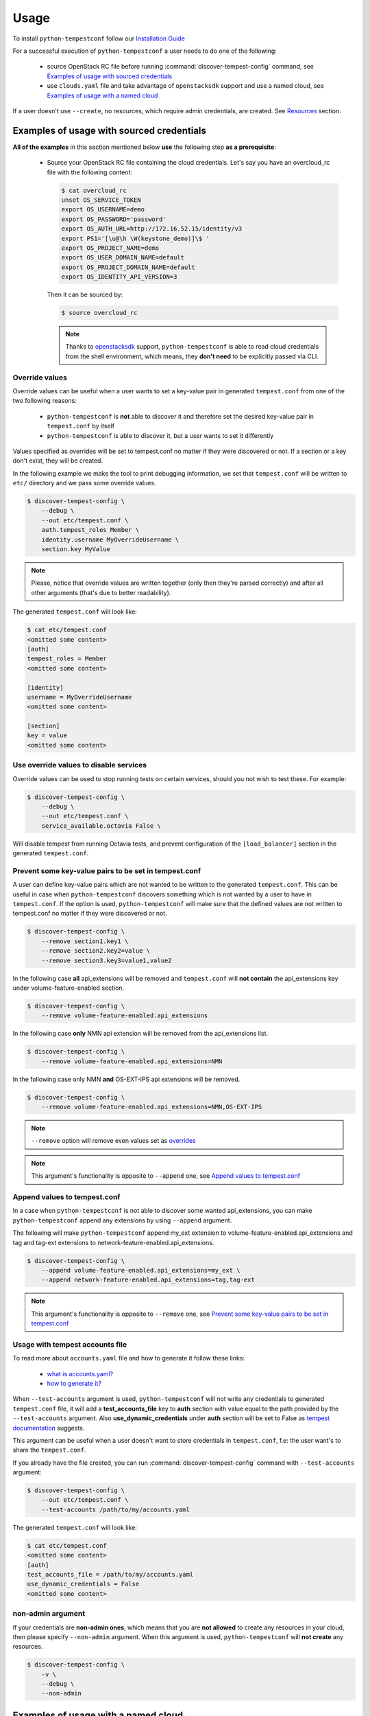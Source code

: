 =====
Usage
=====

To install ``python-tempestconf`` follow our `Installation Guide`_

.. _Installation Guide: ../install/installation.html

For a successful execution of ``python-tempestconf`` a user needs to do one
of the following:

  * source OpenStack RC file before running :command:`discover-tempest-config`
    command, see `Examples of usage with sourced credentials`_
  * use ``clouds.yaml`` file and take advantage of ``openstacksdk`` support
    and use a named cloud, see `Examples of usage with a named cloud`_

If a user doesn't use ``--create``, no resources, which require admin
credentials, are created. See `Resources`_ section.


Examples of usage with sourced credentials
------------------------------------------

**All of the examples** in this section mentioned below **use** the following
step **as a prerequisite**:

  * Source your OpenStack RC file containing the cloud credentials. Let's say
    you have an overcloud_rc file with the following content:

    .. code-block::

        $ cat overcloud_rc
        unset OS_SERVICE_TOKEN
        export OS_USERNAME=demo
        export OS_PASSWORD='password'
        export OS_AUTH_URL=http://172.16.52.15/identity/v3
        export PS1='[\u@\h \W(keystone_demo)]\$ '
        export OS_PROJECT_NAME=demo
        export OS_USER_DOMAIN_NAME=default
        export OS_PROJECT_DOMAIN_NAME=default
        export OS_IDENTITY_API_VERSION=3

    Then it can be sourced by:

    .. code-block:: shell-session

        $ source overcloud_rc

    .. note::
        Thanks to
        `openstacksdk <https://docs.openstack.org/openstacksdk/latest/>`_
        support, ``python-tempestconf`` is able to read cloud credentials from
        the shell environment, which means, they **don't need** to be
        explicitly passed via CLI.


Override values
+++++++++++++++

Override values can be useful when a user wants to set a key-value pair in
generated ``tempest.conf`` from one of the two following reasons:

  * ``python-tempestconf`` is **not** able to discover it and therefore set the
    desired key-value pair in ``tempest.conf`` by itself
  * ``python-tempestconf`` is able to discover it, but a user wants to set it
    differently

Values specified as overrides will be set to tempest.conf no matter if they
were discovered or not. If a section or a key don't exist, they will be
created.

In the following example we make the tool to print debugging information, we
set that ``tempest.conf`` will be written to ``etc/`` directory and we pass
some override values.

.. code-block:: shell-session

    $ discover-tempest-config \
        --debug \
        --out etc/tempest.conf \
        auth.tempest_roles Member \
        identity.username MyOverrideUsername \
        section.key MyValue

.. note::

    Please, notice that override values are written together (only then they're
    parsed correctly) and after all other arguments (that's due to better
    readability).

The generated ``tempest.conf`` will look like:

.. code-block::

    $ cat etc/tempest.conf
    <omitted some content>
    [auth]
    tempest_roles = Member
    <omitted some content>

    [identity]
    username = MyOverrideUsername
    <omitted some content>

    [section]
    key = value
    <omitted some content>

Use override values to disable services
+++++++++++++++++++++++++++++++++++++++

Override values can be used to stop running tests on certain services, should you not wish to test these.
For example:

.. code-block:: shell-session

    $ discover-tempest-config \
        --debug \
        --out etc/tempest.conf \
        service_available.octavia False \

Will disable tempest from running Octavia tests, and prevent configuration of the ``[load_balancer]`` section in the
generated ``tempest.conf``.

Prevent some key-value pairs to be set in tempest.conf
++++++++++++++++++++++++++++++++++++++++++++++++++++++

A user can define key-value pairs which are not wanted to be written to the
generated ``tempest.conf``. This can be useful in case when
``python-tempestconf`` discovers something which is not wanted by a user to
have in ``tempest.conf``. If the option is used, ``python-tempestconf`` will
make sure that the defined values are not written to tempest.conf no matter
if they were discovered or not.

.. code-block:: shell-session

    $ discover-tempest-config \
        --remove section1.key1 \
        --remove section2.key2=value \
        --remove section3.key3=value1,value2

In the following case **all** api_extensions will be removed and
``tempest.conf`` will **not contain** the api_extensions key under
volume-feature-enabled section.

.. code-block:: shell-session

    $ discover-tempest-config \
        --remove volume-feature-enabled.api_extensions

In the following case **only** NMN api extension will be removed from the
api_extensions list.

.. code-block:: shell-session

    $ discover-tempest-config \
        --remove volume-feature-enabled.api_extensions=NMN

In the following case only NMN **and** OS-EXT-IPS api extensions will be
removed.

.. code-block:: shell-session

    $ discover-tempest-config \
        --remove volume-feature-enabled.api_extensions=NMN,OS-EXT-IPS

.. note::

    ``--remove`` option will remove even values set as `overrides`_

    .. _overrides: ./usage.html#override-values

.. note::

    This argument's functionality is opposite to ``--append`` one, see
    `Append values to tempest.conf`_


Append values to tempest.conf
+++++++++++++++++++++++++++++

In a case when ``python-tempestconf`` is not able to discover some wanted
api_extensions, you can make ``python-tempestconf`` append any extensions
by using ``--append`` argument.

The following will make ``python-tempestconf`` append my_ext extension to
volume-feature-enabled.api_extensions and tag and tag-ext extensions to
network-feature-enabled.api_extensions.

.. code-block:: shell-session

    $ discover-tempest-config \
        --append volume-feature-enabled.api_extensions=my_ext \
        --append network-feature-enabled.api_extensions=tag,tag-ext

.. note::

    This argument's functionality is opposite to ``--remove`` one, see
    `Prevent some key-value pairs to be set in tempest.conf`_


Usage with tempest accounts file
++++++++++++++++++++++++++++++++

To read more about ``accounts.yaml`` file and how to generate it follow these
links:

  * `what is accounts.yaml? <https://docs.openstack.org/tempest/latest/configuration.html#pre-provisioned-credentials>`_
  * `how to generate it? <https://docs.openstack.org/tempest/latest/account_generator.html>`_

When ``--test-accounts`` argument is used, ``python-tempestconf`` will not
write any credentials to generated ``tempest.conf`` file, it will add a
**test_accounts_file** key to **auth** section with value equal to the path
provided by the ``--test-accounts`` argument. Also **use_dynamic_credentials**
under **auth** section will be set to False as
`tempest documentation <https://docs.openstack.org/tempest/latest/configuration.html#pre-provisioned-credentials>`_
suggests.

This argument can be useful when a user doesn't want to store credentials in
``tempest.conf``, f.e: the user want's to share the ``tempest.conf``.

If you already have the file created, you can run
:command:`discover-tempest-config` command with ``--test-accounts`` argument:

.. code-block:: shell-session

    $ discover-tempest-config \
        --out etc/tempest.conf \
        --test-accounts /path/to/my/accounts.yaml

The generated ``tempest.conf`` will look like:

.. code-block::

    $ cat etc/tempest.conf
    <omitted some content>
    [auth]
    test_accounts_file = /path/to/my/accounts.yaml
    use_dynamic_credentials = False
    <omitted some content>


non-admin argument
++++++++++++++++++

If your credentials are **non-admin ones**, which means that you are
**not allowed** to create any resources in your cloud, then please specify
``--non-admin`` argument. When this argument is used, ``python-tempestconf``
will **not create** any resources.

.. code-block:: shell-session

    $ discover-tempest-config \
        -v \
        --debug \
        --non-admin


Examples of usage with a named cloud
------------------------------------

``python-tempestconf`` supports
`openstacksdk <https://docs.openstack.org/openstacksdk/latest/>`__
so instead of sourcing an OpenStack RC file a user can use clouds.yml file.
Location where this file should be stored and syntax which is used to define
it can be found
`here <https://docs.openstack.org/openstacksdk/latest/user/config/configuration.html>`__

Let's say there is a ``clouds.yaml`` file located in ``/etc/openstack/`` with
the following content:

.. code-block::

    $ cat /etc/openstack/clouds.yaml
    clouds:
      devstack:
        auth:
          auth_url: http://172.16.52.15/identity/v3
          password: password
          project_domain_id: default
          project_name: demo
          user_domain_id: default
          username: demo
        identity_api_version: '3'
        region_name: RegionOne
        volume_api_version: '2'

Then if you use ``--os-cloud`` argument you can run
:command:`discover-tempest-config` **without** setting any OS_* environment
variable (for example by sourcing any OpenStack RC file).

``--os-cloud`` specifies one of the cloud names located in the ``clouds.yaml``
file.

.. code-block:: shell-session

    $ discover-tempest-config \
        --debug \
        --os-cloud devstack

So the call from `non-admin argument`_ section would for example look like:

.. code-block:: shell-session

    $ discover-tempest-config \
        -v \
        --debug \
        --non-admin \
        --os-cloud devstack

The call from `Usage with tempest accounts file`_ section would for example
look like:

.. code-block:: shell-session

    $ discover-tempest-config \
        --os-cloud devstack \
        --out etc/tempest.conf \
        --test-accounts /path/to/my/accounts.yaml


Resources
---------

Without specifying ``--create`` argument, no resources which require admin
credentials are crated during the ``python-tempestconf`` execution. For the
documentation on how to use ``--create`` argument see `Admin User Guide`_

.. _Admin User Guide: ../admin/admin_usage.html

This affects these types of resources:

  * users
  * images
  * flavors

Users
+++++

For a successful execution of Tempest at least two users need to be created
(the default concurrency is 2). Therefore ``python-tempestconf`` looks for
the following two users:

  * the user who started ``python-tempestconf``
  * the alt user defined by:

    * identity.alt_username
    * identity.alt_password
    * identity.alt_project_name

    .. note::
        These values are set by default, have a look at `default values`_ which
        ``python-tempestconf`` sets to a ``tempest.conf``

        .. _default values: ./default.html

If the users are not found, they can't be created, so
:command:`discover-tempest-config` ends with an exception.


Images
++++++

Any user can create an image, therefore ``--create`` argument doesn't have to
be used in order to have created images, necessary for tempest execution, by
``python-tempestconf``.

However, when non-admin credentials are used, the created images will have
**community** visibility. It's because users without admin credentials can't
create a public image and private images are not visible for other users -
tempest tests **would fail** finding the image, because they are usually run
under a **different user.**

When admin credentials are used, the images are created as public ones.

``--image`` argument is used to specify an image which will be uploaded
to glance and used later by tempest tests for booting VMs.

The following example will upload ``/my/path/to/myImage.img`` image to glance
twice. First **compute.image_ref** will be equal to the ID of the uploaded
image. Then the image is uploaded to glance again but
**compute.image_alt_ref** is set to the new corresponding ID:

.. code-block:: shell-session

    $ discover-tempest-config \
        --os-cloud myCloud \
        --image /my/path/to/myImage.img

In the following example, an `override`_  value is used to set
**compute.image_ref**, which means that the image specified by  ``--image`` is
uploaded and only **compute.image_alt_ref** is set to the ID of newly created
image.

.. _override: ./usage.html#override-values

.. code-block:: shell-session

    $ discover-tempest-config \
        --os-cloud myCloud \
        compute.image_ref 2eb9f6c9-bd32-427d-850d-c3bb3cfaaa87

.. note::
    ``python-tempestconf`` checks by image name, if it is already present
    in glance and only in case it's not present there, will upload the
    image.

.. note::

    If the image ID specified as an override is not found, the image where
    ``--image`` points to is used.

    If ``--image`` is not defined, the default image (see `CLI options`_)
    is chosen to be uploaded.

    .. _CLI options: ../cli/cli_options.html

Converting images to .raw format
********************************

By using ``--convert-to-raw`` argument you can make ``python-tempestconf``
convert the image given by ``--image`` argument to **.raw** format before
uploading it to glance. If Ceph is used as a backend, the boot time of the
image will be faster when the image is already in **.raw** format.

In the following example the ``/my/path/to/myImage.img`` image will be
downloaded, then converted to **.raw** format and then uploaded to glance.

.. code-block:: shell-session

    $ discover-tempest-config \
        --os-cloud myCloud \
        --image /my/path/to/myImage.img \
        --convert-to-raw


Flavors
+++++++

``python-tempestconf`` looks by default for these two flavors:

  * *m1.nano* with 64 MB of RAM, which will be set as **compute.flavor_ref**
  * *m1.micro* with 128 MB of RAM, which will be set as
    **compute.flavor_alt_ref**

If a user used ``--flavor-min-mem`` argument, ``python-tempestconf`` will look
for these two flavors:

  * *custom*
  * *custom_alt*

    .. note::

        ``python-tempestconf`` looks for flavors by name, so if a user has had
        a flavor with name *custom*/*custom_alt* already created, those flavors'
        IDs will be set as **compute.flavor_ref**/**compute.flavor_ref_alt**
        without checking if theirs RAM size is equal to the one specified by
        ``--flavor-min-mem``.

If they are not found and ``--create`` argument is not used, the tool will try
to auto discover two smallest flavors available in the system. If at least two
flavors are not found, the tool ends with an exception.

If two flavors are found, their IDs will be set to ``tempest.conf``, see the
following example:

.. code-block:: shell-session

    $ discover-tempest-config \
        --out etc/tempest.conf

The generated tempest.conf will look like:

.. code-block::

    $ cat etc/tempest.conf
    <omitted some content>
    [compute]
    # typically an ID of the smaller flavor found
    flavor_ref = <ID_1>
    # typically an ID of the bigger flavor found
    flavor_alt_ref = <ID_2>
    <omitted some content>

In the following example, an `override`_ option specifies **compute.flavor_ref**
ID, which if it's found, the tool continues with looking for a **m1.micro**
flavor to be set as **compute.flavor_alt_ref** as was explained above.

.. code-block:: shell-session

    $ discover-tempest-config \
        --out etc/tempest.conf \
        compute.flavor_ref 123

.. note::
    If the **compute.flavor_ref** ID is not found, the tool ends with an
    exception.
